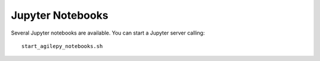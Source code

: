 Jupyter Notebooks
=================

Several Jupyter notebooks are available. You can start a Jupyter server calling:

::

   start_agilepy_notebooks.sh
